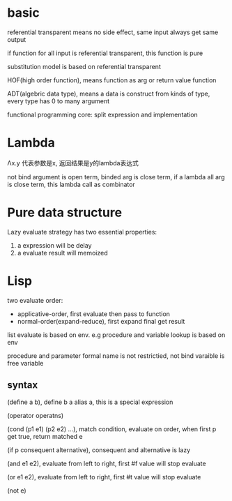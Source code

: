  
* basic
  referential transparent means no side effect, same input always get same output

  if function for all input is referential transparent, this function is pure

  substitution model is based on referential transparent

  HOF(high order function), means function as arg or return value function

  ADT(algebric data type), means a data is construct from kinds of type, every type has 0 to many argument

  functional programming core: split expression and implementation

* Lambda
  Λx.y 代表参数是x, 返回结果是y的lambda表达式
  
  not bind argument is open term, binded arg is close term, if a lambda all arg is close term, this lambda call as combinator

* Pure data structure
  Lazy evaluate strategy has two essential properties:
  1. a expression will be delay
  2. a evaluate result will memoized

* Lisp
  two evaluate order:
  - applicative-order, first evaluate then pass to function
  - normal-order(expand-reduce), first expand final get result
    
  list evaluate is based on env. e.g procedure and variable lookup is based on env

  procedure and parameter formal name is not restrictied, not bind varaible is free variable
** syntax 
  (define a b), define b a alias a, this is a special expression
  
  (operator operatns)

  (cond (p1 e1) (p2 e2) ...), match condition, evaluate on order, when first p get true, return matched e

  (if p consequent alternative), consequent and alternative is lazy

  (and e1 e2), evaluate from left to right, first #f value will stop evaluate

  (or e1 e2), evaluate from left to right, first #t value will stop evaluate

  (not e)

